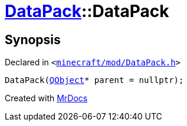 [#DataPack-2constructor-07]
= xref:DataPack.adoc[DataPack]::DataPack
:relfileprefix: ../
:mrdocs:


== Synopsis

Declared in `&lt;https://github.com/PrismLauncher/PrismLauncher/blob/develop/launcher/minecraft/mod/DataPack.h#L38[minecraft&sol;mod&sol;DataPack&period;h]&gt;`

[source,cpp,subs="verbatim,replacements,macros,-callouts"]
----
DataPack(xref:QObject.adoc[QObject]* parent = nullptr);
----



[.small]#Created with https://www.mrdocs.com[MrDocs]#
